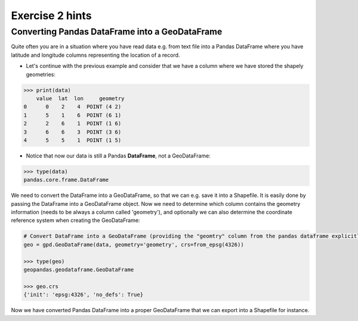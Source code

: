 Exercise 2 hints
================

Converting Pandas DataFrame into a GeoDataFrame
-----------------------------------------------

Quite often you are in a situation where you have read data e.g. from text file into a Pandas DataFrame where you have latitude and longitude columns representing the location of a record.

- Let's continue with the previous example and consider that we have a column where we have stored the shapely geometries:

.. code:: python

     >>> print(data)
         value  lat  lon     geometry
     0      0    2    4  POINT (4 2)
     1      5    1    6  POINT (6 1)
     2      2    6    1  POINT (1 6)
     3      6    6    3  POINT (3 6)
     4      5    5    1  POINT (1 5)


- Notice that now our data is still a Pandas **DataFrame**, not a GeoDataFrame:

.. code:: python

    >>> type(data)
    pandas.core.frame.DataFrame


We need to convert the DataFrame into a GeoDataFrame, so that we can e.g. save it into a Shapefile.
It is easily done by passing the DataFrame into a GeoDataFrame object.
Now we need to determine     which column contains the geometry information (needs to be always a column called 'geometry'),
and optionally we can also determine the coordinate reference system when creating the GeoDataFrame:

.. code:: python

    # Convert DataFrame into a GeoDataFrame (providing the "geomtry" column from the pandas dataframe explicitly for GeoPandas dataframe as the geometry per feature)
    geo = gpd.GeoDataFrame(data, geometry='geometry', crs=from_epsg(4326))

    >>> type(geo)
    geopandas.geodataframe.GeoDataFrame

    >>> geo.crs
    {'init': 'epsg:4326', 'no_defs': True}

Now we have converted Pandas DataFrame into a proper GeoDataFrame that we can export into a Shapefile for instance.

